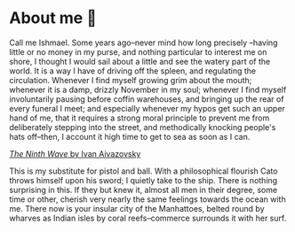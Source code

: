 * About me 🤔

Call me Ishmael. Some years ago--never mind how long precisely --having little
or no money in my purse, and nothing particular to interest me on shore, I
thought I would sail about a little and see the watery part of the world. It is
a way I have of driving off the spleen, and regulating the circulation. Whenever
I find myself growing grim about the mouth; whenever it is a damp, drizzly
November in my soul; whenever I find myself involuntarily pausing before coffin
warehouses, and bringing up the rear of every funeral I meet; and especially
whenever my hypos get such an upper hand of me, that it requires a strong moral
principle to prevent me from deliberately stepping into the street, and
methodically knocking people's hats off--then, I account it high time to get to
sea as soon as I can. 

[[https://sandyuraz.com/ishmael/about/ninth_wave.webp][/The Ninth Wave/ by Ivan Aivazovsky]]

This is my substitute for pistol and ball. With a philosophical flourish Cato
throws himself upon his sword; I quietly take to the ship. There is nothing
surprising in this. If they but knew it, almost all men in their degree, some
time or other, cherish very nearly the same feelings towards the ocean with
me. There now is your insular city of the Manhattoes, belted round by wharves as
Indian isles by coral reefs--commerce surrounds it with her surf. 
